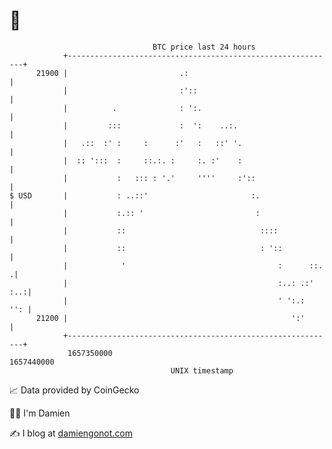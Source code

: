 * 👋

#+begin_example
                                   BTC price last 24 hours                    
               +------------------------------------------------------------+ 
         21900 |                         .:                                 | 
               |                         :'::                               | 
               |          .              : ':.                              | 
               |         :::             :  ':    ..:.                      | 
               |   .::  :' :     :      :'   :   ::' '.                     | 
               |  :: ':::  :     ::.:. :     :. :'    :                     | 
               |           :   ::: : '.'     ''''     :'::                  | 
   $ USD       |           : ..::'                       :.                 | 
               |           :.:: '                         :                 | 
               |           ::                              ::::             | 
               |           ::                              : '::            | 
               |            '                                  :      ::.  .| 
               |                                               :..: .:' :..:| 
               |                                               ' ':.:   '': | 
         21200 |                                                  ':'       | 
               +------------------------------------------------------------+ 
                1657350000                                        1657440000  
                                       UNIX timestamp                         
#+end_example
📈 Data provided by CoinGecko

🧑‍💻 I'm Damien

✍️ I blog at [[https://www.damiengonot.com][damiengonot.com]]
